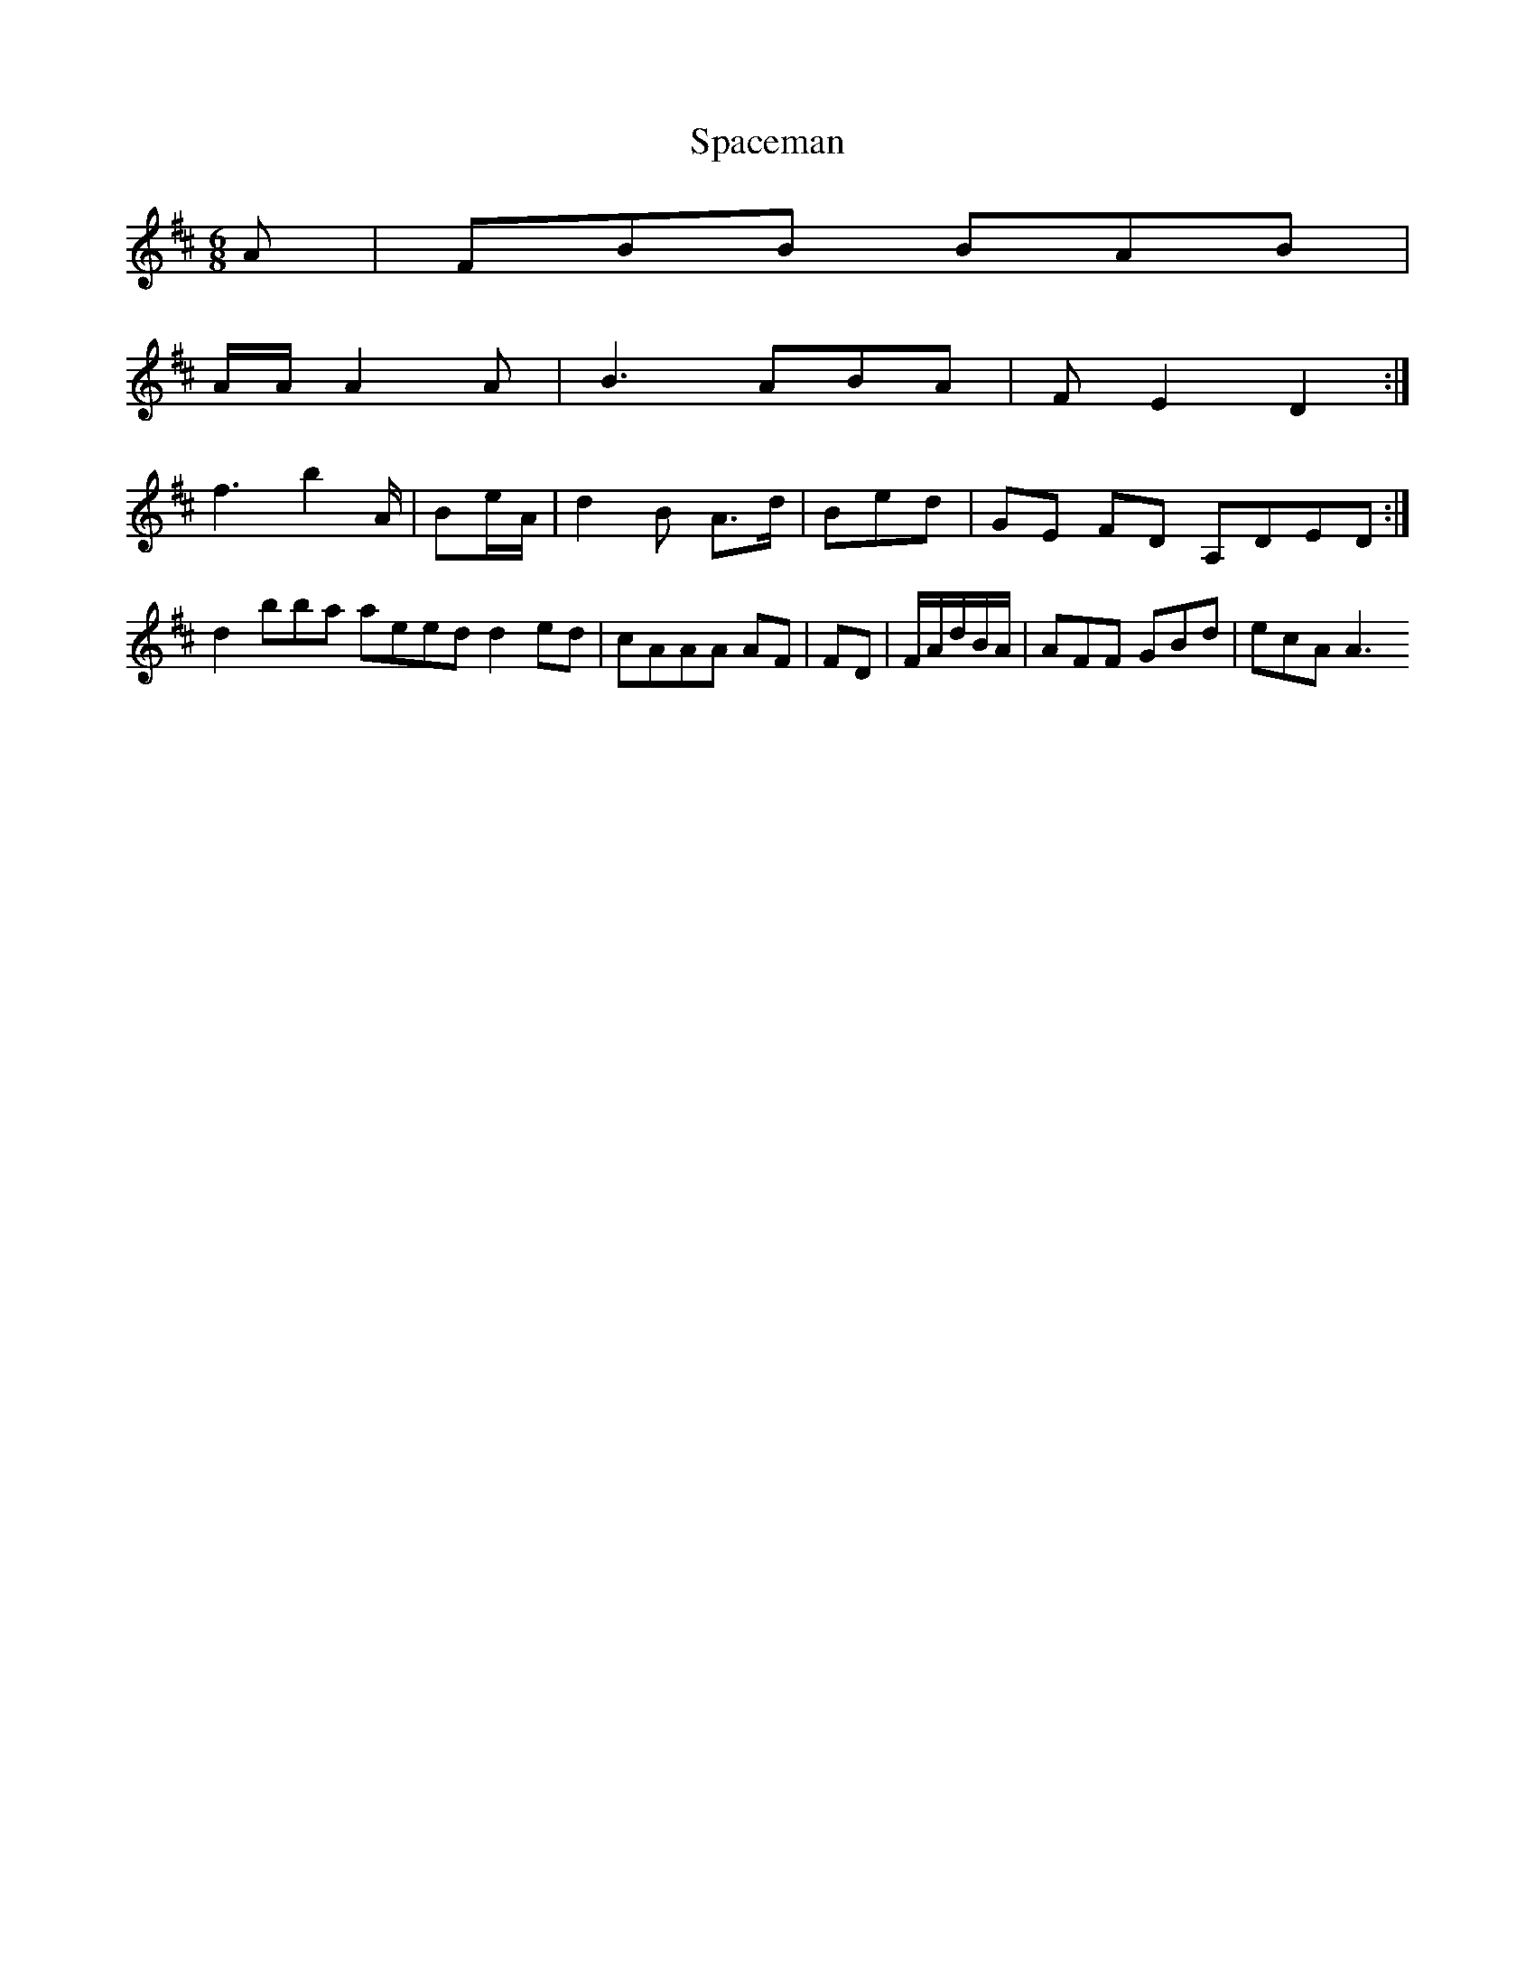 X:163
T:Spaceman
Z: id:dc-jig-140
M:6/8
L:1/8
K:B Minor
A|FBB BAB|!
A/A/ A2A|B3 ABA|FE2 D2:|!
f3 b2A/|Be/A/|d2B A>d|Bed|GE FD A,DED:|!
d2 bba aeed d2ed|cAAA AF|FD|F/A/d/B/A/|AFF GBd|ecA A3 
